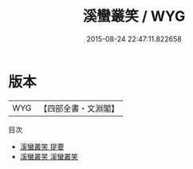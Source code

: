 #+TITLE: 溪蠻叢笑 / WYG
#+DATE: 2015-08-24 22:47:11.822658
* 版本
 |       WYG|【四部全書・文淵閣】|
目次
 - [[file:KR2k0140_000.txt::000-1a][溪蠻叢笑 提要]]
 - [[file:KR2k0140_001.txt::001-1a][溪蠻叢笑 溪蠻叢笑]]
